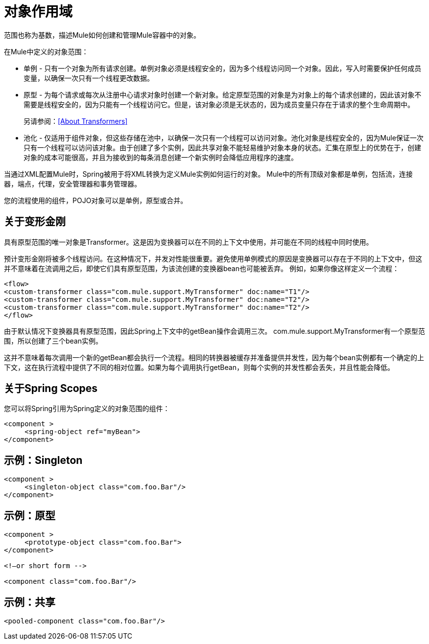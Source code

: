 = 对象作用域
:keywords: anypoint studio, objects, scopes, cardinality

范围也称为基数，描述Mule如何创建和管理Mule容器中的对象。

在Mule中定义的对象范围：

* 单例 - 只有一个对象为所有请求创建。单例对象必须是线程安全的，因为多个线程访问同一个对象。因此，写入时需要保护任何成员变量，以确保一次只有一个线程更改数据。
* 原型 - 为每个请求或每次从注册中心请求对象时创建一个新对象。给定原型范围的对象是为对象上的每个请求创建的，因此该对象不需要是线程安全的，因为只能有一个线程访问它。但是，该对象必须是无状态的，因为成员变量只存在于请求的整个生命周期中。
+
另请参阅：<<About Transformers>>
+
* 池化 - 仅适用于组件对象，但这些存储在池中，以确保一次只有一个线程可以访问对象。池化对象是线程安全的，因为Mule保证一次只有一个线程可以访问该对象。由于创建了多个实例，因此共享对象不能轻易维护对象本身的状态。汇集在原型上的优势在于，创建对象的成本可能很高，并且为接收到的每条消息创建一个新实例时会降低应用程序的速度。

当通过XML配置Mule时，Spring被用于将XML转换为定义Mule实例如何运行的对象。 Mule中的所有顶级对象都是单例，包括流，连接器，端点，代理，安全管理器和事务管理器。

您的流程使用的组件，POJO对象可以是单例，原型或合并。

== 关于变形金刚

具有原型范围的唯一对象是Transformer。这是因为变换器可以在不同的上下文中使用，并可能在不同的线程中同时使用。

预计变形金刚将被多个线程访问。在这种情况下，并发对性能很重要。避免使用单例模式的原因是变换器可以存在于不同的上下文中，但这并不意味着在流调用之后，即使它们具有原型范围，为该流创建的变换器bean也可能被丢弃。
例如，如果你像这样定义一个流程：

[source,xml,linenums]
----
<flow>
<custom-transformer class="com.mule.support.MyTransformer" doc:name="T1"/>
<custom-transformer class="com.mule.support.MyTransformer" doc:name="T2"/>
<custom-transformer class="com.mule.support.MyTransformer" doc:name="T2"/>
</flow>
----

由于默认情况下变换器具有原型范围，因此Spring上下文中的getBean操作会调用三次。 com.mule.support.MyTransformer有一个原型范围，所以创建了三个bean实例。

这并不意味着每次调用一个新的getBean都会执行一个流程。相同的转换器被缓存并准备提供并发性，因为每个bean实例都有一个确定的上下文，这在执行流程中提供了不同的相对位置。如果为每个调用执行getBean，则每个实例的并发性都会丢失，并且性能会降低。

== 关于Spring Scopes

您可以将Spring引用为Spring定义的对象范围的组件：

[source, xml, linenums]
----
<component >
     <spring-object ref="myBean">
</component>
----

== 示例：Singleton

[source, xml, linenums]
----
<component >
     <singleton-object class="com.foo.Bar"/>
</component>
----

== 示例：原型

[source, xml, linenums]
----
<component >
     <prototype-object class="com.foo.Bar">
</component>
 
<!—or short form -->
 
<component class="com.foo.Bar"/>
----

== 示例：共享

[source, xml]
----
<pooled-component class="com.foo.Bar"/>
----

